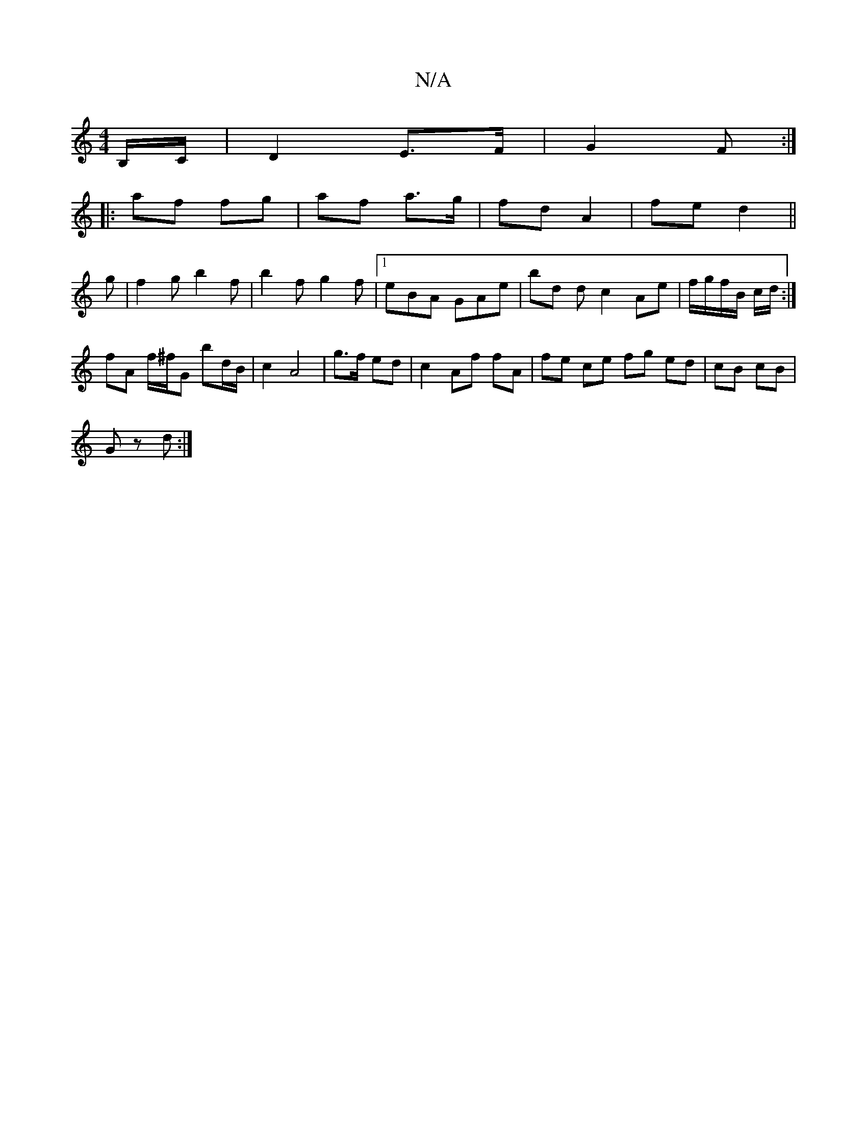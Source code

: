 X:1
T:N/A
M:4/4
R:N/A
K:Cmajor
B,/C/ | D2 E>F | G2 F :|
|: af fg | af a>g | fd A2 | fe d2 ||
g | f2 g b2f | b2 f g2 f |1 eBA GAe | bd d c2 Ae|f/g/f/B/ c/d/ :|
fA f/^f/G bd/B/|c2 A4|g>f ed|c2 Af fA | fe ce fg ed | cB cB |
G z d :|

